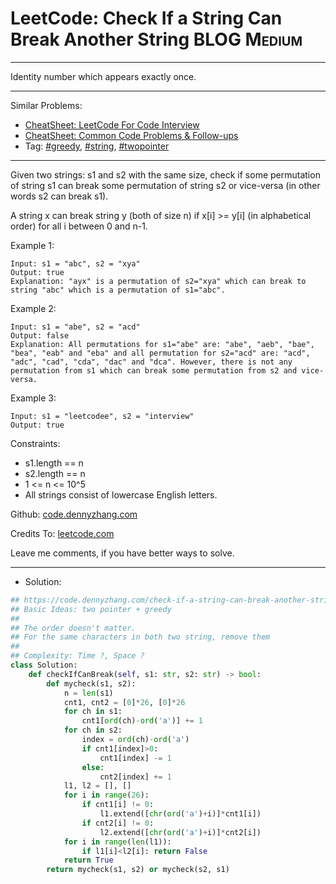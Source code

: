 * LeetCode: Check If a String Can Break Another String          :BLOG:Medium:
#+STARTUP: showeverything
#+OPTIONS: toc:nil \n:t ^:nil creator:nil d:nil
:PROPERTIES:
:type:     string, twopointer, greedy
:END:
---------------------------------------------------------------------
Identity number which appears exactly once.
---------------------------------------------------------------------
#+BEGIN_HTML
<a href="https://github.com/dennyzhang/code.dennyzhang.com/tree/master/problems/check-if-a-string-can-break-another-string"><img align="right" width="200" height="183" src="https://www.dennyzhang.com/wp-content/uploads/denny/watermark/github.png" /></a>
#+END_HTML
Similar Problems:
- [[https://cheatsheet.dennyzhang.com/cheatsheet-leetcode-A4][CheatSheet: LeetCode For Code Interview]]
- [[https://cheatsheet.dennyzhang.com/cheatsheet-followup-A4][CheatSheet: Common Code Problems & Follow-ups]]
- Tag: [[https://code.dennyzhang.com/review-greedy][#greedy]], [[https://code.dennyzhang.com/review-string][#string]], [[https://code.dennyzhang.com/review-twopointer][#twopointer]]
---------------------------------------------------------------------
Given two strings: s1 and s2 with the same size, check if some permutation of string s1 can break some permutation of string s2 or vice-versa (in other words s2 can break s1).

A string x can break string y (both of size n) if x[i] >= y[i] (in alphabetical order) for all i between 0 and n-1.

Example 1:
#+BEGIN_EXAMPLE
Input: s1 = "abc", s2 = "xya"
Output: true
Explanation: "ayx" is a permutation of s2="xya" which can break to string "abc" which is a permutation of s1="abc".
#+END_EXAMPLE

Example 2:
#+BEGIN_EXAMPLE
Input: s1 = "abe", s2 = "acd"
Output: false 
Explanation: All permutations for s1="abe" are: "abe", "aeb", "bae", "bea", "eab" and "eba" and all permutation for s2="acd" are: "acd", "adc", "cad", "cda", "dac" and "dca". However, there is not any permutation from s1 which can break some permutation from s2 and vice-versa.
#+END_EXAMPLE

Example 3:
#+BEGIN_EXAMPLE
Input: s1 = "leetcodee", s2 = "interview"
Output: true
#+END_EXAMPLE
 
Constraints:

- s1.length == n
- s2.length == n
- 1 <= n <= 10^5
- All strings consist of lowercase English letters.

Github: [[https://github.com/dennyzhang/code.dennyzhang.com/tree/master/problems/check-if-a-string-can-break-another-string][code.dennyzhang.com]]

Credits To: [[https://leetcode.com/problems/check-if-a-string-can-break-another-string/description/][leetcode.com]]

Leave me comments, if you have better ways to solve.
---------------------------------------------------------------------
- Solution:

#+BEGIN_SRC python
## https://code.dennyzhang.com/check-if-a-string-can-break-another-string
## Basic Ideas: two pointer + greedy
##
## The order doesn't matter.
## For the same characters in both two string, remove them
##
## Complexity: Time ?, Space ?
class Solution:
    def checkIfCanBreak(self, s1: str, s2: str) -> bool:
        def mycheck(s1, s2):
            n = len(s1)
            cnt1, cnt2 = [0]*26, [0]*26
            for ch in s1:
                cnt1[ord(ch)-ord('a')] += 1
            for ch in s2:
                index = ord(ch)-ord('a')
                if cnt1[index]>0:
                    cnt1[index] -= 1
                else:
                    cnt2[index] += 1
            l1, l2 = [], []
            for i in range(26):
                if cnt1[i] != 0:
                    l1.extend([chr(ord('a')+i)]*cnt1[i])
                if cnt2[i] != 0:
                    l2.extend([chr(ord('a')+i)]*cnt2[i])
            for i in range(len(l1)):
                if l1[i]<l2[i]: return False
            return True
        return mycheck(s1, s2) or mycheck(s2, s1)
#+END_SRC

#+BEGIN_HTML
<div style="overflow: hidden;">
<div style="float: left; padding: 5px"> <a href="https://www.linkedin.com/in/dennyzhang001"><img src="https://www.dennyzhang.com/wp-content/uploads/sns/linkedin.png" alt="linkedin" /></a></div>
<div style="float: left; padding: 5px"><a href="https://github.com/dennyzhang"><img src="https://www.dennyzhang.com/wp-content/uploads/sns/github.png" alt="github" /></a></div>
<div style="float: left; padding: 5px"><a href="https://www.dennyzhang.com/slack" target="_blank" rel="nofollow"><img src="https://www.dennyzhang.com/wp-content/uploads/sns/slack.png" alt="slack"/></a></div>
</div>
#+END_HTML
